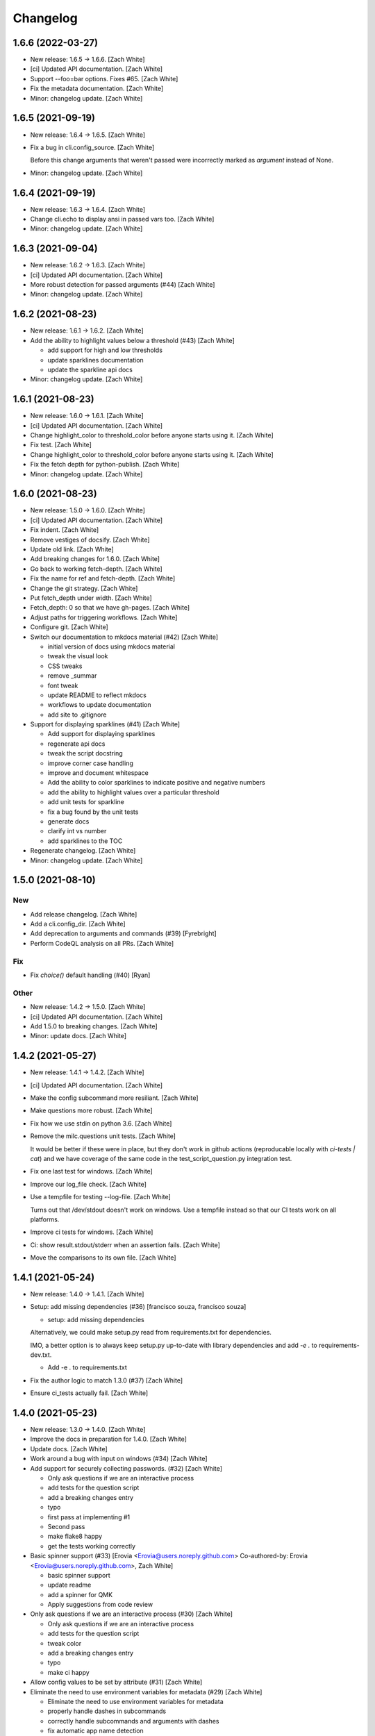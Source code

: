 Changelog
=========


1.6.6 (2022-03-27)
------------------
- New release: 1.6.5 → 1.6.6. [Zach White]
- [ci] Updated API documentation. [Zach White]
- Support --foo=bar options. Fixes #65. [Zach White]
- Fix the metadata documentation. [Zach White]
- Minor: changelog update. [Zach White]


1.6.5 (2021-09-19)
------------------
- New release: 1.6.4 → 1.6.5. [Zach White]
- Fix a bug in cli.config_source. [Zach White]

  Before this change arguments that weren't passed were incorrectly marked
  as `argument` instead of None.
- Minor: changelog update. [Zach White]


1.6.4 (2021-09-19)
------------------
- New release: 1.6.3 → 1.6.4. [Zach White]
- Change cli.echo to display ansi in passed vars too. [Zach White]
- Minor: changelog update. [Zach White]


1.6.3 (2021-09-04)
------------------
- New release: 1.6.2 → 1.6.3. [Zach White]
- [ci] Updated API documentation. [Zach White]
- More robust detection for passed arguments (#44) [Zach White]
- Minor: changelog update. [Zach White]


1.6.2 (2021-08-23)
------------------
- New release: 1.6.1 → 1.6.2. [Zach White]
- Add the ability to highlight values below a threshold (#43) [Zach
  White]

  * add support for high and low thresholds

  * update sparklines documentation

  * update the sparkline api docs
- Minor: changelog update. [Zach White]


1.6.1 (2021-08-23)
------------------
- New release: 1.6.0 → 1.6.1. [Zach White]
- [ci] Updated API documentation. [Zach White]
- Change highlight_color to threshold_color before anyone starts using
  it. [Zach White]
- Fix test. [Zach White]
- Change highlight_color to threshold_color before anyone starts using
  it. [Zach White]
- Fix the fetch depth for python-publish. [Zach White]
- Minor: changelog update. [Zach White]


1.6.0 (2021-08-23)
------------------
- New release: 1.5.0 → 1.6.0. [Zach White]
- [ci] Updated API documentation. [Zach White]
- Fix indent. [Zach White]
- Remove vestiges of docsify. [Zach White]
- Update old link. [Zach White]
- Add breaking changes for 1.6.0. [Zach White]
- Go back to working fetch-depth. [Zach White]
- Fix the name for ref and fetch-depth. [Zach White]
- Change the git strategy. [Zach White]
- Put fetch_depth under width. [Zach White]
- Fetch_depth: 0 so that we have gh-pages. [Zach White]
- Adjust paths for triggering workflows. [Zach White]
- Configure git. [Zach White]
- Switch our documentation to mkdocs material (#42) [Zach White]

  * initial version of docs using mkdocs material

  * tweak the visual look

  * CSS tweaks

  * remove _summar

  * font tweak

  * update README to reflect mkdocs

  * workflows to update documentation

  * add site to .gitignore
- Support for displaying sparklines (#41) [Zach White]

  * Add support for displaying sparklines

  * regenerate api docs

  * tweak the script docstring

  * improve corner case handling

  * improve and document whitespace

  * Add the ability to color sparklines to indicate positive and negative numbers

  * add the ability to highlight values over a particular threshold

  * add unit tests for sparkline

  * fix a bug found by the unit tests

  * generate docs

  * clarify int vs number

  * add sparklines to the TOC
- Regenerate changelog. [Zach White]
- Minor: changelog update. [Zach White]


1.5.0 (2021-08-10)
------------------

New
~~~
- Add release changelog. [Zach White]
- Add a cli.config_dir. [Zach White]
- Add deprecation to arguments and commands (#39) [Fyrebright]
- Perform CodeQL analysis on all PRs. [Zach White]

Fix
~~~
- Fix `choice()` default handling (#40) [Ryan]

Other
~~~~~
- New release: 1.4.2 → 1.5.0. [Zach White]
- [ci] Updated API documentation. [Zach White]
- Add 1.5.0 to breaking changes. [Zach White]
- Minor: update docs. [Zach White]


1.4.2 (2021-05-27)
------------------
- New release: 1.4.1 → 1.4.2. [Zach White]
- [ci] Updated API documentation. [Zach White]
- Make the config subcommand more resiliant. [Zach White]
- Make questions more robust. [Zach White]
- Fix how we use stdin on python 3.6. [Zach White]
- Remove the milc.questions unit tests. [Zach White]

  It would be better if these were in place, but they don't work in github
  actions (reproducable locally with `ci-tests | cat`) and we have
  coverage of the same code in the test_script_question.py integration
  test.
- Fix one last test for windows. [Zach White]
- Improve our log_file check. [Zach White]
- Use a tempfile for testing --log-file. [Zach White]

  Turns out that /dev/stdout doesn't work on windows. Use a tempfile
  instead so that our CI tests work on all platforms.
- Improve ci tests for windows. [Zach White]
- Ci: show result.stdout/stderr when an assertion fails. [Zach White]
- Move the comparisons to its own file. [Zach White]


1.4.1 (2021-05-24)
------------------
- New release: 1.4.0 → 1.4.1. [Zach White]
- Setup: add missing dependencies (#36) [francisco souza, francisco
  souza]

  * setup: add missing dependencies

  Alternatively, we could make setup.py read from requirements.txt for
  dependencies.

  IMO, a better option is to always keep setup.py up-to-date with
  library dependencies and add `-e .` to requirements-dev.txt.

  * Add -e . to requirements.txt
- Fix the author logic to match 1.3.0 (#37) [Zach White]
- Ensure ci_tests actually fail. [Zach White]


1.4.0 (2021-05-23)
------------------
- New release: 1.3.0 → 1.4.0. [Zach White]
- Improve the docs in preparation for 1.4.0. [Zach White]
- Update docs. [Zach White]
- Work around a bug with input on windows (#34) [Zach White]
- Add support for securely collecting passwords. (#32) [Zach White]

  * Only ask questions if we are an interactive process

  * add tests for the question script

  * add a breaking changes entry

  * typo

  * first pass at implementing #1

  * Second pass

  * make flake8 happy

  * get the tests working correctly
- Basic spinner support (#33) [Erovia <Erovia@users.noreply.github.com>
  Co-authored-by: Erovia <Erovia@users.noreply.github.com>, Zach White]

  * basic spinner support

  * update readme

  * add a spinner for QMK

  * Apply suggestions from code review
- Only ask questions if we are an interactive process (#30) [Zach White]

  * Only ask questions if we are an interactive process

  * add tests for the question script

  * tweak color

  * add a breaking changes entry

  * typo

  * make ci happy
- Allow config values to be set by attribute (#31) [Zach White]
- Eliminate the need to use environment variables for metadata (#29)
  [Zach White]

  * Eliminate the need to use environment variables for metadata

  * properly handle dashes in subcommands

  * correctly handle subcommands and arguments with dashes

  * fix automatic app name detection

  * add a warning about importing set_metadata and cli

  * update docs

  * yapf

  * fix the description for config --all
- Improve the config command (#28) [Zach White]

  * The config command now filters out configuration that has not been set

  * tweak

  * remove print

  * typo

  * sort the config before printing it
- Script to show the available ANSI colors. [Zach White]


1.3.0 (2021-03-28)
------------------
- New release: 1.2.1 → 1.3.0. [Zach White]
- [ci] Updated API documentation. [Zach White]
- Add argcomplete to the summary. [Zach White]
- Flesh out the argcomplete support. [Zach White]
- Support for setting the version number. [Zach White]

  fixes #14
- Overhaul how ansi/unicode are supported. [Zach White]

  fixes #26
- Misc cleanups. [Zach White]


1.2.1 (2021-03-28)
------------------
- New release: 1.2.0 → 1.2.1. [Zach White]
- Update python-publish.yml. [Zach White]
- Create python-publish.yml. [Zach White]
- Improve generate_docs. [Zach White]

  We now automatically update the _summary.md and commit changes if requested.


1.2.0 (2021-03-24)
------------------
- New release: 1.1.0 → 1.2.0. [Zach White]
- Document the new version 1.2.0. [Zach White]
- Adjust ci_tests. [Zach White]
- Bump supported python versions. [Zach White]
- Change the order of tests. [Zach White]
- Resolve config file paths. [Zach White]
- Add more integration tests. [Zach White]
- Fix handling of store_boolean (#25) [Joel Challis]


1.1.0 (2021-01-23)
------------------
- New release: 1.0.13 → 1.1.0. [Zach White]


1.0.13 (2021-01-23)
-------------------
- New release: 1.0.12 → 1.0.13. [Zach White]
- Add breaking changes. [Zach White]
- Add the ability to bump major and minor versions too. [Zach White]
- Improve default value handling (#24) [Zach White]

  * improve default value handling

  * small optimization


1.0.12 (2021-01-02)
-------------------
- New release: 1.0.11 → 1.0.12. [Zach White]
- Generated API documentation. [Zach White]
- Add version parameter to constructor. [Zed Chance]


1.0.11 (2021-01-02)
-------------------
- New release: 1.0.10 → 1.0.11. [Zach White]
- Don't pass both universal_newlines and text. [Zach White]


1.0.10 (2020-10-25)
-------------------
- New release: 1.0.9 → 1.0.10. [skullY]
- Generated API documentation. [skullY]
- Fix cli.print_help() and cli.print_usage() [skullY]


1.0.9 (2020-10-22)
------------------
- New release: 1.0.8 → 1.0.9. [skullY]
- Generated API documentation. [skullY]
- Don't install tests together with package. [s-ol]
- Questions.yesno: always add a y/n prompt (#19) [Zach White]
- Typo fix. [skullY]
- Improve cli.run docs. [skullY]
- Document and improve cli.run. [skullY]


1.0.8 (2020-10-07)
------------------
- New release: 1.0.7 → 1.0.8. [skullY]
- Update API docs. [skullY]
- Add pydoc-markdown to requirements-release.txt. [skullY]
- Make yapf happy. [skullY]
- Temporarily import format_ansi for qmk. [skullY]
- Improve log file handling. Add tests. (#17) [Zach White]
- Generated API documentation. [skullY]
- Improve ANSI support and --no-color (#16) [Zach White]

  * support --no-color for cli.echo and support emojis when --no-color is used

  * tweak when levelname gets stripped of ansi
- Add --log-file-level option to set file loggging level from CLI.
  [Cédric Tissières]
- Set logging level for file accordingly to console level. [Cédric
  Tissières]


1.0.7 (2020-04-29)
------------------
- New release: 1.0.6 → 1.0.7. [skullY]
- Enable space in config values. fixes #10. [skullY]


1.0.6 (2020-04-29)
------------------
- New release: 1.0.5 → 1.0.6. [skullY]
- Generated API documentation. [skullY]
- Add the ability to selectively save config options. [skullY]


1.0.5 (2020-04-29)
------------------
- New release: 1.0.4 → 1.0.5. [skullY]
- Fix the get_argument_name call. fixes #7. [skullY]


1.0.4 (2020-04-15)
------------------
- New release: 1.0.3 → 1.0.4. [skullY]
- Make arg_only subcommand specific. [skullY]
- Fix setting config values for store_true and store_false. [skullY]


1.0.3 (2020-03-30)
------------------
- New release: 1.0.2 → 1.0.3. [skullY]
- Generated API documentation. [skullY]
- Fix configuration handling. [Erovia]
- Cleanup a couple QMK references. [skullY]
- Add tests for milc.questions. [skullY]
- Add tests for milc.configuration. [skullY]
- Add a test for milc.ansi. [skullY]
- Add tests for milc/__init__.py. [skullY]
- Install dev requirements from requirements-dev.txt. [skullY]
- Write some tests for attrdict. [skullY]


1.0.2 (2020-03-24)
------------------
- New release: 1.0.1 → 1.0.2. [skullY]
- Fix typos and selling mistakes. [skullY]
- Add EMOJI_LOGLEVELS to the main milc module. [skullY]


1.0.1 (2020-03-24)
------------------
- New release: 1.0.0 → 1.0.1. [skullY]
- Do not check docs if no changes. [skullY]
- More release fixing. [skullY]
- Fix doc generation. [skullY]
- Fixup the release script. [skullY]
- Enhance the ci test. [skullY]
- Add missing quotes. [skullY]
- Fix the release script. [skullY]
- Temporarily put requirements.txt back. [skullY]


1.0.0 (2020-03-24)
------------------
- Release infrastructure. [skullY]
- Add some documentation to the scripts. [skullY]
- Add a contributing section. [skullY]
- Enhance the workflows. [skullY]
- Add windows and caching to CI. [skullY]
- Add missing addirs. [skullY]
- Setup CI. [skullydazed]
- Add a script to run ci tests. [skullY]
- Yapf. [skullY]
- Add generated api docs. [skullY]
- Clean up the sidebar. [skullY]
- Yapfify. [skullY]
- Add flake8 and yapf configs. [skullY]
- Remove the link. [skullY]
- Make the question.md formatting nicer. [skullY]
- Remove qmk references. [skullY]
- Fix the chart. [skullY]
- Add some missing docs. [skullY]
- Polish some rough edges. [skullY]
- Print->cli.echo. [skullY]
- Remove unused getting_started.md. [skullY]
- Fix up the examples in the tutorial. [skullY]
- Update the example in the tutorial. [skullY]
- Add note about cli.config.general. [skullY]
- Add backtics around None. [skullY]
- Add configuration to the sidebar. [skullY]
- Document configuration, make cli.args an attrdict. [skullY]
- Create CNAME. [skullydazed]
- Delete CNAME. [skullydazed]
- Create CNAME. [skullydazed]
- Disable jekyll. [skullY]
- Flesh out the MILC documentation. [skullY]
- Allow programs to override app_name and app_author. [skullY]
- Rearrange the docs and add docsify. [skullY]
- Break milc up into pieces. [skullY]
- Sync with qmk_firmware and fix a couple bugs. [skullY]
- Cleanup. [skullY]
- Update screenshots. [skullY]
- Refactor the API to require descriptions. [skullY]
- Cleanup a bit and add some documentation. [skullY]
- Add cli.print() [skullY]
- Cleanup for first github push. [skullY]
- Add a flake8 config and fixup flake8 errors. [skullY]
- Add a .gitignore. [skullY]
- Add support for store_boolean arguments. [skullY]
- Add support for reading and writing config files. [skullY]
- Add spinner support. [skullY]
- Fix a typo. [skullY]
- Make the printed log level output colored icons instead of text.
  [skullY]
- Add ANSI support to CLIM. [skullY]
- Minor tweak. [skullY]
- Add an RLock for thread safety. [skullY]
- Add support for both printed and file logs. [skullY]
- Flesh out the module's docstring. [skullY]
- Strip whitespace. [skullY]
- Add a documentation stub. [skullY]
- Add argument decorator, flesh out docs. [skullY]
- Small cleanup. [skullY]
- Barebones skeleton for the qmk cli. [skullY]



